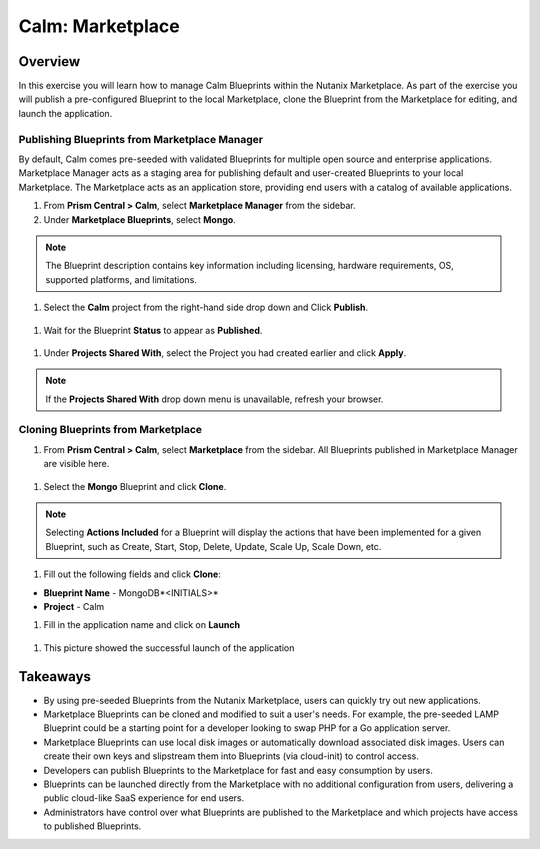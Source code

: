 .. _calm_marketplace:

-----------------
Calm: Marketplace
-----------------

Overview
++++++++

In this exercise you will learn how to manage Calm Blueprints within the Nutanix Marketplace. As part of the exercise you will publish a pre-configured Blueprint to the local Marketplace, clone the Blueprint from the Marketplace for editing, and launch the application.

Publishing Blueprints from Marketplace Manager
..............................................

By default, Calm comes pre-seeded with validated Blueprints for multiple open source and enterprise applications. Marketplace Manager acts as a staging area for publishing default and user-created Blueprints to your local Marketplace. The Marketplace acts as an application store, providing end users with a catalog of available applications.

#. From **Prism Central > Calm**, select |mktmgr-icon| **Marketplace Manager** from the sidebar.

#. Under **Marketplace Blueprints**, select **Mongo**.

.. note:: The Blueprint description contains key information including licensing, hardware requirements, OS, supported platforms, and limitations.

#. Select the **Calm** project from the right-hand side drop down and Click **Publish**.

.. figure:: images/5.17/mongo_marketplace_1.png

#. Wait for the Blueprint **Status** to appear as **Published**.

.. figure:: images/5.17/mongo_marketplace_2.png

#. Under **Projects Shared With**, select the Project you had created earlier and click **Apply**.

.. figure:: images/5.17/mongo_marketplace_3.png

.. note::

  If the **Projects Shared With** drop down menu is unavailable, refresh your browser.

Cloning Blueprints from Marketplace
...................................

#. From **Prism Central > Calm**, select |mkt-icon| **Marketplace** from the sidebar. All Blueprints published in Marketplace Manager are visible here.

.. figure:: images/5.17/mongo_marketplace_4.png

#. Select the **Mongo** Blueprint and click **Clone**.

.. note::

  Selecting **Actions Included** for a Blueprint will display the actions that have been implemented for a given Blueprint, such as Create, Start, Stop, Delete, Update, Scale Up, Scale Down, etc.

.. figure:: images/5.17/mongo_marketplace_5.png

#. Fill out the following fields and click **Clone**:

- **Blueprint Name** - MongoDB*<INITIALS>*
- **Project** - Calm

#.  Fill in the application name and click on **Launch**

.. figure:: images/5.17/mongo_marketplace_launch.png

#.  This picture showed the successful launch of the application

.. figure:: images/5.17/mongo_marketplace_success.png

Takeaways
+++++++++

- By using pre-seeded Blueprints from the Nutanix Marketplace, users can quickly try out new applications.
- Marketplace Blueprints can be cloned and modified to suit a user's needs. For example, the pre-seeded LAMP Blueprint could be a starting point for a developer looking to swap PHP for a Go application server.
- Marketplace Blueprints can use local disk images or automatically download associated disk images. Users can create their own keys and slipstream them into Blueprints (via cloud-init) to control access.
- Developers can publish Blueprints to the Marketplace for fast and easy consumption by users.
- Blueprints can be launched directly from the Marketplace with no additional configuration from users, delivering a public cloud-like SaaS experience for end users.
- Administrators have control over what Blueprints are published to the Marketplace and which projects have access to published Blueprints.

.. |proj-icon| image:: ../images/projects_icon.png
.. |mktmgr-icon| image:: ../images/marketplacemanager_icon.png
.. |mkt-icon| image:: ../images/marketplace_icon.png
.. |bp-icon| image:: ../images/blueprints_icon.png
